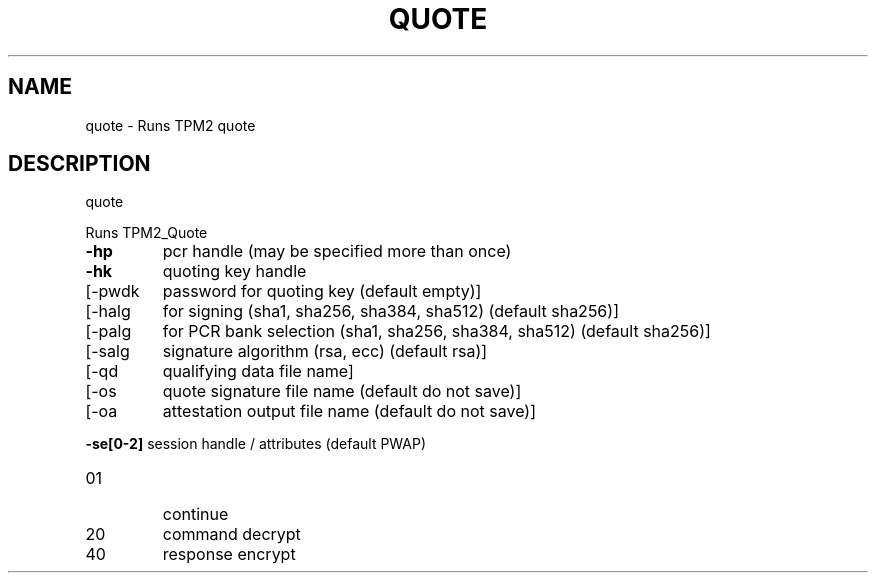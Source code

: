 .\" DO NOT MODIFY THIS FILE!  It was generated by help2man 1.47.6.
.TH QUOTE "1" "April 2019" "quote 1467" "User Commands"
.SH NAME
quote \- Runs TPM2 quote
.SH DESCRIPTION
quote
.PP
Runs TPM2_Quote
.TP
\fB\-hp\fR
pcr handle (may be specified more than once)
.TP
\fB\-hk\fR
quoting key handle
.TP
[\-pwdk
password for quoting key (default empty)]
.TP
[\-halg
for signing (sha1, sha256, sha384, sha512) (default sha256)]
.TP
[\-palg
for PCR bank selection (sha1, sha256, sha384, sha512) (default sha256)]
.TP
[\-salg
signature algorithm (rsa, ecc) (default rsa)]
.TP
[\-qd
qualifying data file name]
.TP
[\-os
quote signature file name (default do not save)]
.TP
[\-oa
attestation output file name (default do not save)]
.HP
\fB\-se[0\-2]\fR session handle / attributes (default PWAP)
.TP
01
continue
.TP
20
command decrypt
.TP
40
response encrypt

